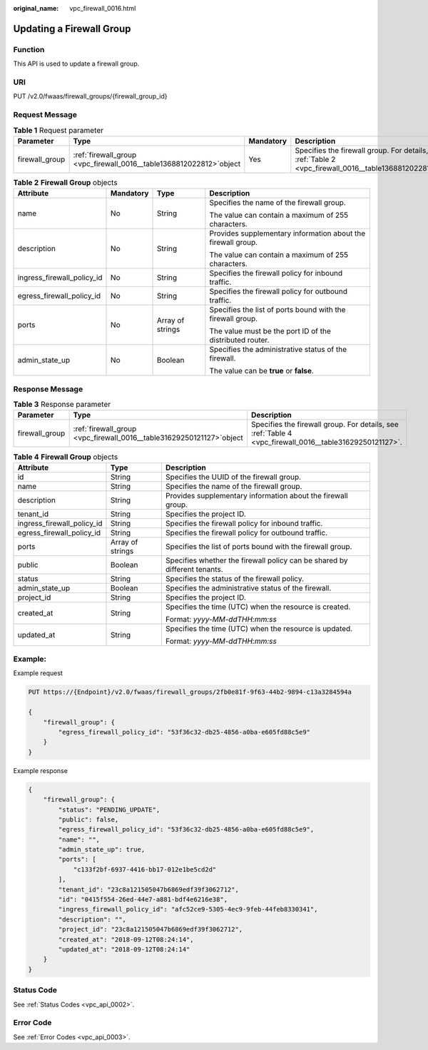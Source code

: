 :original_name: vpc_firewall_0016.html

.. _vpc_firewall_0016:

Updating a Firewall Group
=========================

Function
--------

This API is used to update a firewall group.

URI
---

PUT /v2.0/fwaas/firewall_groups/{firewall_group_id}

Request Message
---------------

.. table:: **Table 1** Request parameter

   +----------------+------------------------------------------------------------------------+-----------+--------------------------------------------------------------------------------------------------------+
   | Parameter      | Type                                                                   | Mandatory | Description                                                                                            |
   +================+========================================================================+===========+========================================================================================================+
   | firewall_group | :ref:`firewall_group  <vpc_firewall_0016__table1368812022812>`\ object | Yes       | Specifies the firewall group. For details, see :ref:`Table 2 <vpc_firewall_0016__table1368812022812>`. |
   +----------------+------------------------------------------------------------------------+-----------+--------------------------------------------------------------------------------------------------------+

.. _vpc_firewall_0016__table1368812022812:

.. table:: **Table 2** **Firewall Group** objects

   +----------------------------+-----------------+------------------+--------------------------------------------------------------+
   | Attribute                  | Mandatory       | Type             | Description                                                  |
   +============================+=================+==================+==============================================================+
   | name                       | No              | String           | Specifies the name of the firewall group.                    |
   |                            |                 |                  |                                                              |
   |                            |                 |                  | The value can contain a maximum of 255 characters.           |
   +----------------------------+-----------------+------------------+--------------------------------------------------------------+
   | description                | No              | String           | Provides supplementary information about the firewall group. |
   |                            |                 |                  |                                                              |
   |                            |                 |                  | The value can contain a maximum of 255 characters.           |
   +----------------------------+-----------------+------------------+--------------------------------------------------------------+
   | ingress_firewall_policy_id | No              | String           | Specifies the firewall policy for inbound traffic.           |
   +----------------------------+-----------------+------------------+--------------------------------------------------------------+
   | egress_firewall_policy_id  | No              | String           | Specifies the firewall policy for outbound traffic.          |
   +----------------------------+-----------------+------------------+--------------------------------------------------------------+
   | ports                      | No              | Array of strings | Specifies the list of ports bound with the firewall group.   |
   |                            |                 |                  |                                                              |
   |                            |                 |                  | The value must be the port ID of the distributed router.     |
   +----------------------------+-----------------+------------------+--------------------------------------------------------------+
   | admin_state_up             | No              | Boolean          | Specifies the administrative status of the firewall.         |
   |                            |                 |                  |                                                              |
   |                            |                 |                  | The value can be **true** or **false**.                      |
   +----------------------------+-----------------+------------------+--------------------------------------------------------------+

Response Message
----------------

.. table:: **Table 3** Response parameter

   +----------------+-------------------------------------------------------------------------+---------------------------------------------------------------------------------------------------------+
   | Parameter      | Type                                                                    | Description                                                                                             |
   +================+=========================================================================+=========================================================================================================+
   | firewall_group | :ref:`firewall_group  <vpc_firewall_0016__table31629250121127>`\ object | Specifies the firewall group. For details, see :ref:`Table 4 <vpc_firewall_0016__table31629250121127>`. |
   +----------------+-------------------------------------------------------------------------+---------------------------------------------------------------------------------------------------------+

.. _vpc_firewall_0016__table31629250121127:

.. table:: **Table 4** **Firewall Group** objects

   +----------------------------+-----------------------+---------------------------------------------------------------------------+
   | Attribute                  | Type                  | Description                                                               |
   +============================+=======================+===========================================================================+
   | id                         | String                | Specifies the UUID of the firewall group.                                 |
   +----------------------------+-----------------------+---------------------------------------------------------------------------+
   | name                       | String                | Specifies the name of the firewall group.                                 |
   +----------------------------+-----------------------+---------------------------------------------------------------------------+
   | description                | String                | Provides supplementary information about the firewall group.              |
   +----------------------------+-----------------------+---------------------------------------------------------------------------+
   | tenant_id                  | String                | Specifies the project ID.                                                 |
   +----------------------------+-----------------------+---------------------------------------------------------------------------+
   | ingress_firewall_policy_id | String                | Specifies the firewall policy for inbound traffic.                        |
   +----------------------------+-----------------------+---------------------------------------------------------------------------+
   | egress_firewall_policy_id  | String                | Specifies the firewall policy for outbound traffic.                       |
   +----------------------------+-----------------------+---------------------------------------------------------------------------+
   | ports                      | Array of strings      | Specifies the list of ports bound with the firewall group.                |
   +----------------------------+-----------------------+---------------------------------------------------------------------------+
   | public                     | Boolean               | Specifies whether the firewall policy can be shared by different tenants. |
   +----------------------------+-----------------------+---------------------------------------------------------------------------+
   | status                     | String                | Specifies the status of the firewall policy.                              |
   +----------------------------+-----------------------+---------------------------------------------------------------------------+
   | admin_state_up             | Boolean               | Specifies the administrative status of the firewall.                      |
   +----------------------------+-----------------------+---------------------------------------------------------------------------+
   | project_id                 | String                | Specifies the project ID.                                                 |
   +----------------------------+-----------------------+---------------------------------------------------------------------------+
   | created_at                 | String                | Specifies the time (UTC) when the resource is created.                    |
   |                            |                       |                                                                           |
   |                            |                       | Format: *yyyy-MM-ddTHH:mm:ss*                                             |
   +----------------------------+-----------------------+---------------------------------------------------------------------------+
   | updated_at                 | String                | Specifies the time (UTC) when the resource is updated.                    |
   |                            |                       |                                                                           |
   |                            |                       | Format: *yyyy-MM-ddTHH:mm:ss*                                             |
   +----------------------------+-----------------------+---------------------------------------------------------------------------+

Example:
--------

Example request

.. code-block:: text

   PUT https://{Endpoint}/v2.0/fwaas/firewall_groups/2fb0e81f-9f63-44b2-9894-c13a3284594a

   {
       "firewall_group": {
           "egress_firewall_policy_id": "53f36c32-db25-4856-a0ba-e605fd88c5e9"
       }
   }

Example response

.. code-block::

   {
       "firewall_group": {
           "status": "PENDING_UPDATE",
           "public": false,
           "egress_firewall_policy_id": "53f36c32-db25-4856-a0ba-e605fd88c5e9",
           "name": "",
           "admin_state_up": true,
           "ports": [
               "c133f2bf-6937-4416-bb17-012e1be5cd2d"
           ],
           "tenant_id": "23c8a121505047b6869edf39f3062712",
           "id": "0415f554-26ed-44e7-a881-bdf4e6216e38",
           "ingress_firewall_policy_id": "afc52ce9-5305-4ec9-9feb-44feb8330341",
           "description": "",
           "project_id": "23c8a121505047b6869edf39f3062712",
           "created_at": "2018-09-12T08:24:14",
           "updated_at": "2018-09-12T08:24:14"
       }
   }

Status Code
-----------

See :ref:`Status Codes <vpc_api_0002>`.

Error Code
----------

See :ref:`Error Codes <vpc_api_0003>`.
